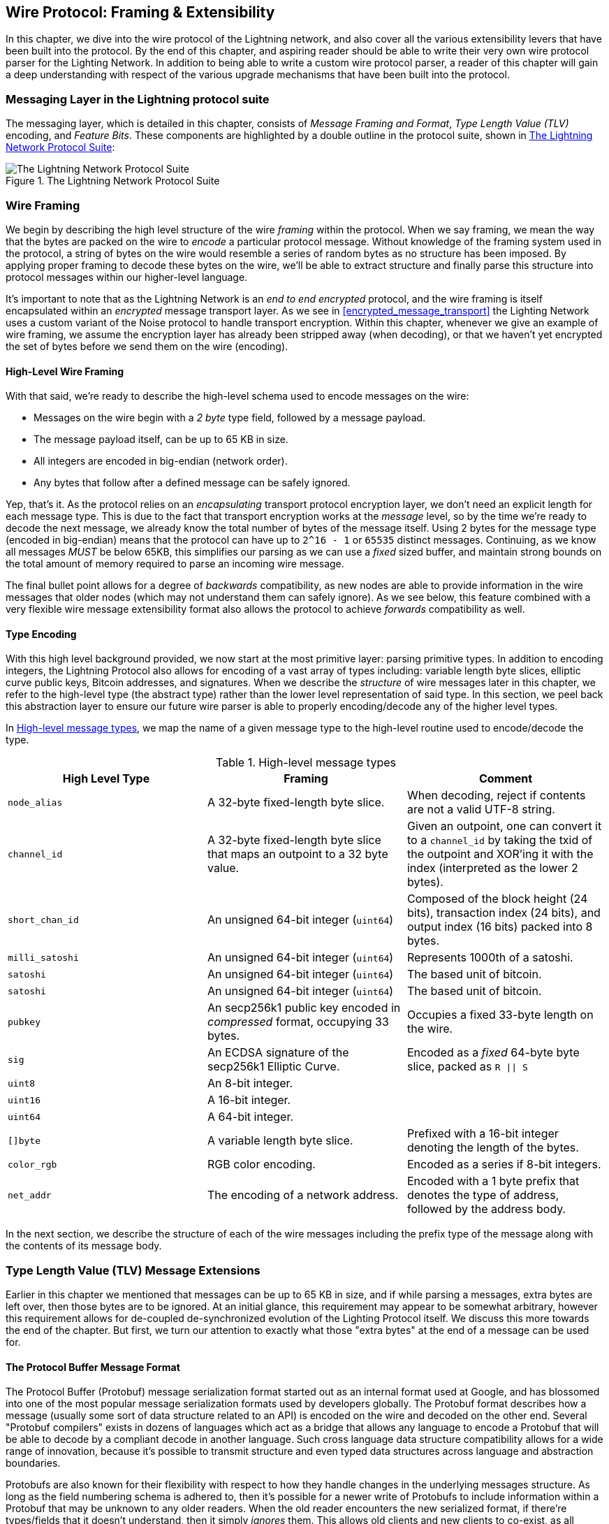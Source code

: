 [[wire_protocol]]
== Wire Protocol: Framing & Extensibility

In this chapter, we dive into the wire protocol of the Lightning network,
and also cover all the various extensibility levers that have been built into
the protocol. By the end of this chapter, and aspiring reader should be able to
write their very own wire protocol parser for the Lighting Network. In addition
to being able to write a custom wire protocol parser, a reader of this chapter
will gain a deep understanding with respect of the various upgrade mechanisms
that have been built into the protocol.

=== Messaging Layer in the Lightning protocol suite

The messaging layer, which is detailed in this chapter, consists of _Message Framing and Format_, _Type Length Value (TLV)_ encoding, and _Feature Bits_. These components are highlighted by a double outline in the protocol suite, shown in <<LN_protocol_wire_message_highlight>>:

[[LN_protocol_wire_message_highlight]]
.The Lightning Network Protocol Suite
image::images/LN_protocol_wire_message_highlight.png["The Lightning Network Protocol Suite"]

=== Wire Framing

We begin by describing the high level structure of the wire _framing_
within the protocol. When we say framing, we mean the way that the bytes are
packed on the wire to _encode_ a particular protocol message. Without knowledge
of the framing system used in the protocol, a string of bytes on the wire would
resemble a series of random bytes as no structure has been imposed. By applying
proper framing to decode these bytes on the wire, we'll be able to extract
structure and finally parse this structure into protocol messages within our
higher-level language.

It's important to note that as the Lightning Network is an _end to end
encrypted_ protocol, and the wire framing is itself encapsulated within an
_encrypted_ message transport layer. As we see in <<encrypted_message_transport>> the Lighting
Network uses a custom variant of the Noise protocol to handle
transport encryption. Within this chapter, whenever we give an example of wire
framing, we assume the encryption layer has already been stripped away (when
decoding), or that we haven't yet encrypted the set of bytes before we send
them on the wire (encoding).

==== High-Level Wire Framing

With that said, we're ready to describe the high-level schema used to
encode messages on the wire:

  * Messages on the wire begin with a _2 byte_ type field, followed by a
    message payload.
  * The message payload itself, can be up to 65 KB in size.
  * All integers are encoded in big-endian (network order).
  * Any bytes that follow after a defined message can be safely ignored.

Yep, that's it. As the protocol relies on an _encapsulating_ transport protocol
encryption layer, we don't need an explicit length for each message type. This
is due to the fact that transport encryption works at the _message_ level, so
by the time we're ready to decode the next message, we already know the total
number of bytes of the message itself. Using 2 bytes for the message type
(encoded in big-endian) means that the protocol can have up to `2^16 - 1` or
`65535` distinct messages. Continuing, as we know all messages _MUST_ be below
65KB, this simplifies our parsing as we can use a _fixed_ sized buffer, and
maintain strong bounds on the total amount of memory required to parse an
incoming wire message.

The final bullet point allows for a degree of _backwards_ compatibility, as new
nodes are able to provide information in the wire messages that older nodes
(which may not understand them can safely ignore). As we see below, this
feature combined with a very flexible wire message extensibility format also
allows the protocol to achieve _forwards_ compatibility as well.

==== Type Encoding

With this high level background provided, we now start at the most primitive
layer: parsing primitive types. In addition to encoding integers, the Lightning
Protocol also allows for encoding of a vast array of types including: variable
length byte slices, elliptic curve public keys, Bitcoin addresses, and
signatures. When we describe the _structure_ of wire messages later in this
chapter, we refer to the high-level type (the abstract type) rather than the
lower level representation of said type. In this section, we peel back this
abstraction layer to ensure our future wire parser is able to properly
encoding/decode any of the higher level types.

In <<message_types>>, we map the name of a given message type to the
high-level routine used to encode/decode the type.

[[message_types]]
.High-level message types
[options="header"]
|===
| High Level Type | Framing | Comment
| `node_alias` | A 32-byte fixed-length byte slice.      | When decoding, reject if contents are not a valid UTF-8 string.
| `channel_id` | A 32-byte fixed-length byte slice that maps an outpoint to a 32 byte value.      | Given an outpoint, one can convert it to a `channel_id` by taking the txid of the outpoint and XOR'ing it with the index (interpreted as the lower 2 bytes).
| `short_chan_id` | An unsigned 64-bit integer (`uint64`) | Composed of the block height (24 bits), transaction index (24 bits), and output index (16 bits) packed into 8 bytes.
| `milli_satoshi` | An unsigned 64-bit integer (`uint64`) | Represents 1000th of a satoshi.
| `satoshi` | An unsigned 64-bit integer (`uint64`) | The based unit of bitcoin.
| `satoshi` | An unsigned 64-bit integer (`uint64`) | The based unit of bitcoin.
| `pubkey`  | An secp256k1 public key encoded in _compressed_ format, occupying 33 bytes. | Occupies a fixed 33-byte length on the wire.
| `sig`     | An ECDSA signature of the secp256k1 Elliptic Curve. | Encoded as a _fixed_ 64-byte byte slice, packed as `R \|\| S`
| `uint8`   | An 8-bit integer.  |
| `uint16`  | A 16-bit integer.  |
| `uint64`  | A 64-bit integer.  |
| `[]byte`  | A variable length byte slice. | Prefixed with a 16-bit integer denoting the length of the bytes.
| `color_rgb` | RGB color encoding. | Encoded as a series if 8-bit integers.
| `net_addr` | The encoding of a network address. | Encoded with a 1 byte prefix that denotes the type of address, followed by the address body.
|===

In the next section, we describe the structure of each of the wire messages
including the prefix type of the message along with the contents of its message
body.

[[tlv_message_extensions]]
=== Type Length Value (TLV) Message Extensions

Earlier in this chapter we mentioned that messages can be up to 65 KB in size,
and if while parsing a messages, extra bytes are left over, then those bytes
are to be ignored. At an initial glance, this requirement may appear to be
somewhat arbitrary, however this requirement allows for de-coupled de-synchronized evolution of the Lighting
Protocol itself. We discuss this more towards the end of the chapter. But first, we turn our attention to exactly what those "extra bytes" at
the end of a message can be used for.

==== The Protocol Buffer Message Format

The Protocol Buffer (Protobuf) message serialization format started out as an
internal format used at Google, and has blossomed into one of the most popular
message serialization formats used by developers globally. The Protobuf format
describes how a message (usually some sort of data structure related to an API)
is encoded on the wire and decoded on the other end. Several "Protobuf
compilers" exists in dozens of languages which act as a bridge that allows any
language to encode a Protobuf that will be able to decode by a compliant decode
in another language. Such cross language data structure compatibility allows
for a wide range of innovation, because it's possible to transmit structure and even
typed data structures across language and abstraction boundaries.

Protobufs are also known for their flexibility with respect to how they
handle changes in the underlying messages structure. As long as the field
numbering schema is adhered to, then it's possible for a newer write of
Protobufs to include information within a Protobuf that may be unknown to any
older readers. When the old reader encounters the new serialized format, if
there're types/fields that it doesn't understand, then it simply _ignores_
them. This allows old clients and new clients to co-exist, as all clients can
parse some portion of the newer message format.

==== Forwards & Backwards Compatibility

Protobufs are extremely popular amongst developers as they have built in
support for both forwards and backwards compatibility. Most developers are
likely familiar with the concept of backwards computability. In simple terms,
the principles states that any changes to a message format or API should be
done in a manner that doesn't break support for older clients. Within our
Protobuf extensibility examples above, backwards computability is achieved by
ensuring that new additions to the proto format don't break the known portions
of older readers. Forwards computability on the other hand is just as important
for de-synchronized updates however it's less commonly known. For a change to
be forwards compatible, then clients are to simply ignore any information
they don't understand. The soft for mechanism of upgrading the Bitcoin
consensus system can be said to be both forwards and backwards compatible: any
clients that don't update can still use Bitcoin, and if they encounters any
transactions they don't understand, then they simply ignore them as their funds
aren't using those new features.

[[tlv]]
=== Type-Length-Value (TLV) Format

In order to be able to upgrade messages in both a forwards and backwards
compatible manner, in addition to feature bits (more on that later), the LN
utilizes a custom message serialization format plainly called: Type Length
Value, or TLV for short. The format was inspired by the widely used Protobuf
format and borrows many concepts by significantly simplifying the
implementation as well as the software that interacts with message parsing. A
curious reader might ask "why not just use Protobufs"? In response, the
Lighting developers would respond that we're able to have the best of the
extensibility of Protobufs while also having the benefit of a smaller
implementation and thus smaller attack. As of version v3.15.6, the Protobuf
compiler weighs in at over 656,671 lines of code.  In comparison LND's
implementation of the TLV message format weighs in at only 2.3k lines of code
(including tests).

With the necessary background presented, we're now ready to describe the TLV
format in detail. A TLV message extension is said to be a stream of
individual TLV records. A single TLV record has three components: the type of
the record, the length of the record, and finally the opaque value of the
record:

  * `type`: An integer representing the name of the record being encoded.
  * `length`: The length of the record.
  * `value`: The opaque value of the record.

Both the `type` and `length` are encoded using a variable sized integer that's inspired by the variable sized integer (varint) used in Bitcoin's p2p protocol, called `BigSize` for short.

==== BigSize Integer Encoding

In its fullest form, a `BigSize`
integer can represent value up to 64-bits. In contrast to Bitcoin's varint
format, the `BigSize` format instead encodes integers using a big-endian byte
ordering.

The `BigSize` varint has the components: the discriminant and the body. In the
context of the `BigSize` integer, the discriminant communicates to the decoder
the size of the variable size integer that follows. Remember that the unique thing about
variable sized integers is that they allow a parser to use fewer bytes to encode
smaller integers than larger ones, saving space. Encoding of a `BigSize`
integer follows one of the four following options:

1. If the value is less than `0xfd` (`253`): Then the discriminant isn't really used, and the encoding is simply the integer itself. This allows us to encode very small integers with no additional overhead.

2. If the value is less than or equal to `0xffff` (`65535`):The discriminant is encoded as `0xfd`, which indicates that the value that follows is larger than `0xfd`, but smaller than `0xffff`). The number is then encoded as a 16-bit integer. Including the discriminant, then we can encode a value that is greater than 253, but less than 65535 using 3 bytes.

3. If the value is less than `0xffffffff` (`4294967295`): The discriminant is encoded as `0xfe`. The body is encoded using 32-bit integer, Including the discriminant, then we can encode a value that's less than `4,294,967,295` using 5 bytes.

4. Otherwise, we just encode the value as a full-size 64-bit integer.


====  TLV encoding constraints

Within the context of a TLV message, record types below `2^16` are said to be _reserved_ for future use. Types beyond this
range are to be used for "custom" message extensions used by higher-level application protocols.

The `value` of a record depends on the `type`. In other words, it can take any form as parsers will attempt to interpret it depending on the context of the type itself.

==== TLV canonical encoding

One issue with the Protobuf format is that encodings of the same message may
output an entirely different set of bytes when encoded by two different
versions of the compiler. Such instances of a non-canonical encoding are not
acceptable within the context of Lighting, as many messages contain a
signature of the message digest. If it's possible for a message to be encoded
in two different ways, then it would be possible to break the authentication of
a signature inadvertently by re-encoding a message using a slightly different
set of bytes on the wire.

In order to ensure that all encoded messages are canonical, the following
constraints are defined when encoding:

  * All records within a TLV stream MUST be encoded in order of strictly
    increasing type.

  * All records must minimally encode the `type` and `length` fields. In other words, the smallest `BigSize` representation for an integer MUST be used at all times.

  * Each `type` may only appear once within a given TLV stream.

In addition to these encoding constraints, a series of higher-level
interpretation requirements are also defined based on the _arity_ of a given `type` integer. we dive further into these details towards the end of the
chapter once we describe how the Lighting Protocol is upgraded in practice and
in theory.

[[feature_bits]]
=== Feature Bits & Protocol Extensibility

As the Lighting Network is a decentralized system, no single entity can enforce a
protocol change or modification upon all the users of the system. This
characteristic is also seen in other decentralized networks such as Bitcoin.
However, unlike Bitcoin overwhelming consensus *is not* required to change a
subset of the Lightning Network. Lighting is able to evolve at will without a
strong requirement of coordination, as unlike Bitcoin, there is no global consensus required in the Lightning Network. Due to this fact and the several
upgrade mechanisms embedded in the Lighting Network, only the
participants that wish to use these new Lighting Network features need to
upgrade, and then they are able to interact with each other.

In this section, we explore the various ways that developers and users are
able to design and deploy new features to the Lightning Network. The
designers of the original Lightning Network knew that there were many possible future directions for the network and the underlying protocol. As a result, they made sure to implement several
extensibility mechanisms within the system, which can be used to upgrade it partially or fully in a decoupled, desynchronized, and decentralized
manner.

==== Feature Bits as an Upgrade Discoverability Mechanism

An astute reader may have noticed the various locations that "feature bits" are
included within the Lightning Protocol. A "feature bit" is a bitfield that can
be used to advertise understanding or adherence to a possible network protocol
update. Feature bits are commonly assigned in pairs, meaning that each
potential new feature/upgrade always defines two bits within the bitfield.
One bit signals that the advertised feature is _optional_, meaning that the
node knows about the feature and can use it, but doesn't
consider it required for normal operation. The other bit signals that the
feature is instead *required*, meaning that the node will not continue
operation if a prospective peer doesn't understand that feature.

Using these two bits (optional and required), we can construct a simple
compatibility matrix that nodes/users can consult in order to determine if a peer is compatible with a desired feature:

.Feature Bit Compatibility Matrix
[options="header"]
|===
|Bit Type|Remote Optional|Remote Required|Remote Unknown
|Local Optional|✅|✅|✅
|Local Required|✅|✅|❌
|Local Unknown|✅|❌|❌
|===

From this simplified compatibility matrix, we can see that as long as the other
party knows about our feature bit, then we can interact with them using the
protocol. If the party doesn't even know about what bit we're referring to
*and* they require the feature, then we are incompatible with them. Within the
network, optional features are signaled using an _odd bit number_ while
required feature are signaled using an _even bit number_. As an example, if a peer signals that they known of a feature that uses bit +15+, then we know that
this is an optional feature, and we can interact with them or respond to
their messages even if we don't know about the feature. If
they instead signaled the feature using bit +16+, then we know this is a
required feature, and we can't interact with them unless our node also
understands that feature.

The Lighting developers have come up with an easy to remember phrase that
encodes this matrix: "it's OK to be odd". This simple rule  allows for a
rich set of interactions within the protocol, as a simple bitmask operation
between two feature bit vectors allows peers to determine if certain
interactions are compatible with each other or not. In other words, feature
bits are used as an upgrade discoverability mechanism: they easily allow to
peers to understand if they are compatible or not based on the concepts of
optional, required, and unknown feature bits.

Feature bits are found in the: `node_announcement`, `channel_announcement`, and
`init` messages within the protocol. As a result, these three messages can be
used to signal the knowledge and/or understanding of in-flight protocol
updates within the network. The feature bits found in the `node_announcement`
message can allow a peer to determine if their _connections_ are compatible or
not. The feature bits within the `channel_announcement` messages allows a peer
to determine if a given payment type or HTLC can transit through a given peer or
not. The feature bits within the `init` message allow peers to understand if
they can maintain a connection, and also which features are negotiated for the
lifetime of a given connection.

==== TLV for forwards & backwards compatibility

As we learned earlier in the chapter, Type-Length-Value, or TLV records can be
used to extend messages in a forwards and backwards compatible manner.
Overtime, these records have been used to extend existing messages without
breaking the protocol by utilizing the "undefined" area within a message beyond
that set of known bytes.

As an example, the original Lighting Protocol didn't have a concept of the
"largest amount HTLC" that could traverse through a channel as dictated by a routing
policy. Later on, the `max_htlc` field was added to the `channel_update`
message to phase-in this concept over time. Peers that received a
`channel_update` that set such a field but didn't even know the upgrade existed
where unaffected by the change, but have their HTLCs rejected if they are
beyond the limit. Newer peers, on the other hand, are able to parse, verify,
and utilize the new field.

Those familiar with the concept of soft-forks in Bitcoin may now see some
similarities between the two mechanisms.  Unlike Bitcoin consensus-level
soft-forks, upgrades to the Lighting Network don't require overwhelming
consensus in order to adopt. Instead, at minimum, only two peers within the
network need to understand a new upgrade in order to start using it. Commonly these two peers may be the recipient and sender of a
payment, or may be the channel partners of a new payment channel.

==== A taxonomy of upgrade mechanisms

Rather than there being a single widely utilized upgrade mechanism within the
network (such as soft-forks for Bitcoin), there exist several possible upgrade mechanisms within the Lighting Network. In this
section, we enumerate these upgrade mechanisms, and
provide a real-world example of their use in the past.

===== Internal Network Upgrades

We start with the upgrade type that requires the most protocol-level
coordination: internal network upgrades. An internal network upgrade is
characterized by one that requires *every single node* within a prospective payment path to understand the new feature. Such an upgrade is similar to any
upgrade within the internet that requires hardware-level upgrades within
the core-relay portion of the upgrade. In the context of LN however, we deal
with pure software, so such upgrades are easier to deploy, yet they still
require much more coordination than any other upgrade mechanism in the
network.

One example of such an upgrade within the network was the introduction of a TLV
encoding for the routing information encoded within the onion
packets. The prior format used a hard-coded fixed-length message
format to communicate information such as the next hop.
As this format was fixed it meant that new protocol-level upgrades  weren't possible. The move to the more flexible TLV
format meant that after this upgrade, any sort of feature that
modified the type of information communicated at each hop could be rolled out at will.

It's worth mentioning that the TLV onion upgrade was a sort of "soft" internal
network upgrade, in that if a payment wasn't using any new feature beyond
that new routing information encoding, then a payment could be transmitted
using a mixed set of nodes.

===== End-to-End Upgrades

To contrast the internal network upgrade, in this section we describe the
_end to end_ network upgrade. This upgrade mechanism differs from the internal
network upgrade in that it only requires the "ends" of the payment, the sender
and recipient to upgrade.

This type of upgrade allows
for a wide array of unrestricted innovation within the network. Because of the
onion encrypted nature of payments within the network, those forwarding HTLCs
within the center of the network may not even know that new features are being
utilized.

One example of an end-to-end upgrade within the network was the roll-out of multi-part payments (MPP). MPP is a protocol-level feature that enables a
single payment to be split into multiple parts or paths, to be assembled at the
recipient for settlement. The roll out our MPP was coupled with a new
`node_announcement` level feature bit that indicates that the recipient knows
how to handle partial payments. Assuming a sender and recipient know about each
other (possibly via a BOLT 11 invoice), then they're able to use the new
feature without any further negotiation.

Another example of an end-to-end upgrade are the various types of
"spontaneous" payments deployed within the network. One early type of
spontaneous payments called _keysend_ worked by simply placing the pre-image of a payment within the encrypted onion. Upon receipt, the destination would decrypt the
pre-image, then use that to settle the payment. As the entire packet is end-to-end encrypted, this payment type was safe, since none of the intermediate nodes
are able to fully unwrap the onion to uncover the payment pre-image.

==== Channel Construction Level Updates

The final broad category of updates are those that happen at
the channel construction level, but which don't modify the structure of the HTLC used widely within the network. When we say channel construction, we mean
how the channel is funded or created. As an example, the eltoo channel type
can be rolled out within the network using a new `node_announcement` level
feature bit as well as a `channel_announcement` level feature bit. Only the two
peers on the sides of the channels needs to understand and advertise these new
features. This channel pair can then be used to forward any payment type
granted the channel supports it.

Another is the "anchor outputs" channel format which allows the commitment fee to be
bumped via Bitcoin's Child-Pays-For-Parent (CPFP) fee management mechanism.

=== Conclusion

Lightning's wire protocol is incredibly flexible and allows for rapid innovation and interoperability without strict consensus. It is one of the reasons that the Lightning Network is experiencing much faster development and is attractive to many developers, who might otherwise find Bitcoin's development style too conservative and slow.
